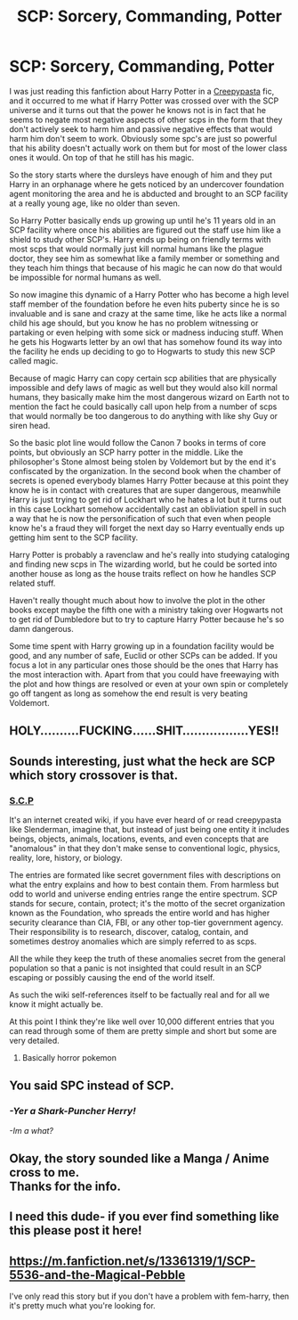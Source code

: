 #+TITLE: SCP: Sorcery, Commanding, Potter

* SCP: Sorcery, Commanding, Potter
:PROPERTIES:
:Author: Incognonimous
:Score: 61
:DateUnix: 1610765574.0
:DateShort: 2021-Jan-16
:FlairText: Prompt
:END:
I was just reading this fanfiction about Harry Potter in a [[https://m.fanfiction.net/s/11208933/2/][Creepypasta]] fic, and it occurred to me what if Harry Potter was crossed over with the SCP universe and it turns out that the power he knows not is in fact that he seems to negate most negative aspects of other scps in the form that they don't actively seek to harm him and passive negative effects that would harm him don't seem to work. Obviously some spc's are just so powerful that his ability doesn't actually work on them but for most of the lower class ones it would. On top of that he still has his magic.

So the story starts where the dursleys have enough of him and they put Harry in an orphanage where he gets noticed by an undercover foundation agent monitoring the area and he is abducted and brought to an SCP facility at a really young age, like no older than seven.

So Harry Potter basically ends up growing up until he's 11 years old in an SCP facility where once his abilities are figured out the staff use him like a shield to study other SCP's. Harry ends up being on friendly terms with most scps that would normally just kill normal humans like the plague doctor, they see him as somewhat like a family member or something and they teach him things that because of his magic he can now do that would be impossible for normal humans as well.

So now imagine this dynamic of a Harry Potter who has become a high level staff member of the foundation before he even hits puberty since he is so invaluable and is sane and crazy at the same time, like he acts like a normal child his age should, but you know he has no problem witnessing or partaking or even helping with some sick or madness inducing stuff. When he gets his Hogwarts letter by an owl that has somehow found its way into the facility he ends up deciding to go to Hogwarts to study this new SCP called magic.

Because of magic Harry can copy certain scp abilities that are physically impossible and defy laws of magic as well but they would also kill normal humans, they basically make him the most dangerous wizard on Earth not to mention the fact he could basically call upon help from a number of scps that would normally be too dangerous to do anything with like shy Guy or siren head.

So the basic plot line would follow the Canon 7 books in terms of core points, but obviously an SCP harry potter in the middle. Like the philosopher's Stone almost being stolen by Voldemort but by the end it's confiscated by the organization. In the second book when the chamber of secrets is opened everybody blames Harry Potter because at this point they know he is in contact with creatures that are super dangerous, meanwhile Harry is just trying to get rid of Lockhart who he hates a lot but it turns out in this case Lockhart somehow accidentally cast an obliviation spell in such a way that he is now the personification of such that even when people know he's a fraud they will forget the next day so Harry eventually ends up getting him sent to the SCP facility.

Harry Potter is probably a ravenclaw and he's really into studying cataloging and finding new scps in The wizarding world, but he could be sorted into another house as long as the house traits reflect on how he handles SCP related stuff.

Haven't really thought much about how to involve the plot in the other books except maybe the fifth one with a ministry taking over Hogwarts not to get rid of Dumbledore but to try to capture Harry Potter because he's so damn dangerous.

Some time spent with Harry growing up in a foundation facility would be good, and any number of safe, Euclid or other SCPs can be added. If you focus a lot in any particular ones those should be the ones that Harry has the most interaction with. Apart from that you could have freewaying with the plot and how things are resolved or even at your own spin or completely go off tangent as long as somehow the end result is very beating Voldemort.


** HOLY..........FUCKING......SHIT.................YES!!
:PROPERTIES:
:Author: mrtimes4
:Score: 15
:DateUnix: 1610766831.0
:DateShort: 2021-Jan-16
:END:


** Sounds interesting, just what the heck are SCP which story crossover is that.
:PROPERTIES:
:Author: Grim_goth
:Score: 12
:DateUnix: 1610772613.0
:DateShort: 2021-Jan-16
:END:

*** [[http://www.scpwiki.com/][S.C.P]]

It's an internet created wiki, if you have ever heard of or read creepypasta like Slenderman, imagine that, but instead of just being one entity it includes beings, objects, animals, locations, events, and even concepts that are "anomalous" in that they don't make sense to conventional logic, physics, reality, lore, history, or biology.

The entries are formated like secret government files with descriptions on what the entry explains and how to best contain them. From harmless but odd to world and universe ending entries range the entire spectrum. SCP stands for secure, contain, protect; it's the motto of the secret organization known as the Foundation, who spreads the entire world and has higher security clearance than CIA, FBI, or any other top-tier government agency. Their responsibility is to research, discover, catalog, contain, and sometimes destroy anomalies which are simply referred to as scps.

All the while they keep the truth of these anomalies secret from the general population so that a panic is not insighted that could result in an SCP escaping or possibly causing the end of the world itself.

As such the wiki self-references itself to be factually real and for all we know it might actually be.

At this point I think they're like well over 10,000 different entries that you can read through some of them are pretty simple and short but some are very detailed.
:PROPERTIES:
:Author: Incognonimous
:Score: 15
:DateUnix: 1610773147.0
:DateShort: 2021-Jan-16
:END:

**** Basically horror pokemon
:PROPERTIES:
:Author: PotatoBro42069
:Score: 8
:DateUnix: 1610795717.0
:DateShort: 2021-Jan-16
:END:


** You said SPC instead of SCP.
:PROPERTIES:
:Author: Mythopoeist
:Score: 4
:DateUnix: 1610833447.0
:DateShort: 2021-Jan-17
:END:

*** /-Yer a Shark-Puncher Herry!/

/-Im a what?/
:PROPERTIES:
:Author: Ich_bin_du88
:Score: 4
:DateUnix: 1610841374.0
:DateShort: 2021-Jan-17
:END:


** Okay, the story sounded like a Manga / Anime cross to me.\\
Thanks for the info.
:PROPERTIES:
:Author: Grim_goth
:Score: 5
:DateUnix: 1610774937.0
:DateShort: 2021-Jan-16
:END:


** I need this dude- if you ever find something like this please post it here!
:PROPERTIES:
:Author: juststeph25
:Score: 5
:DateUnix: 1610804883.0
:DateShort: 2021-Jan-16
:END:


** [[https://m.fanfiction.net/s/13361319/1/SCP-5536-and-the-Magical-Pebble]]

I've only read this story but if you don't have a problem with fem-harry, then it's pretty much what you're looking for.
:PROPERTIES:
:Author: LarryTheLazyAss
:Score: 5
:DateUnix: 1610805224.0
:DateShort: 2021-Jan-16
:END:
